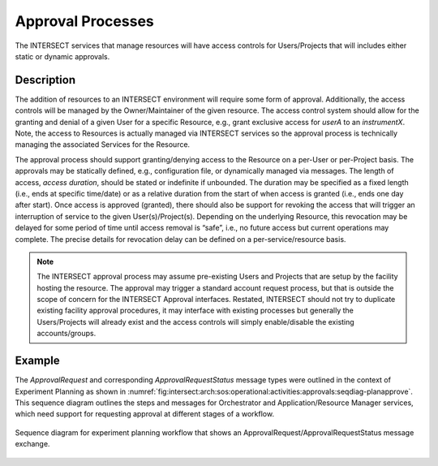 .. _intersect:arch:sos:operational:activities:approvals:

Approval Processes
==================

The INTERSECT services that manage resources will have access controls
for Users/Projects that will includes either static or dynamic
approvals.

.. _intersect:arch:sos:operational:activities:approvals:descr:

Description
-----------

The addition of resources to an INTERSECT environment will require some
form of approval. Additionally, the access controls will be managed by
the Owner/Maintainer of the given resource. The access control system
should allow for the granting and denial of a given User for a specific
Resource, e.g., grant exclusive access for *userA* to an *instrumentX*.
Note, the access to Resources is actually managed via INTERSECT services
so the approval process is technically managing the associated Services
for the Resource.

The approval process should support granting/denying access to the
Resource on a per-User or per-Project basis. The approvals may be
statically defined, e.g., configuration file, or dynamically managed via
messages. The length of access, *access duration*, should be stated or
indefinite if unbounded. The duration may be specified as a fixed length
(i.e., ends at specific time/date) or as a relative duration from the
start of when access is granted (i.e., ends one day after start). Once
access is approved (granted), there should also be support for revoking
the access that will trigger an interruption of service to the given
User(s)/Project(s). Depending on the underlying Resource, this
revocation may be delayed for some period of time until access removal
is “safe”, i.e., no future access but current operations may complete.
The precise details for revocation delay can be defined on a
per-service/resource basis.

.. note::
   The INTERSECT approval process may assume pre-existing Users and
   Projects that are setup by the facility hosting the resource. The
   approval may trigger a standard account request process, but that is
   outside the scope of concern for the INTERSECT Approval interfaces.
   Restated, INTERSECT should not try to duplicate existing facility
   approval procedures, it may interface with existing processes but
   generally the Users/Projects will already exist and the access
   controls will simply enable/disable the existing accounts/groups.

.. _intersect:arch:sos:operational:activities:approvals:example:

Example
-------

The *ApprovalRequest* and corresponding *ApprovalRequestStatus* message
types were outlined in the context of Experiment Planning as shown in
:numref:`fig:intersect:arch:sos:operational:activities:approvals:seqdiag-planapprove`.
This sequence diagram outlines the steps and messages for Orchestrator and
Application/Resource Manager services, which need support for requesting
approval at different stages of a workflow.

.. HIDDEN REMARK: Based on whiteboard 27-apr-2022 notes related to ExperimentPlanApproval.

.. figure:: images/fig-opview-seqdiag-planapprove.png
   :name: fig:intersect:arch:sos:operational:activities:approvals:seqdiag-planapprove
   :align: center
   :width: 800
   :alt: Sequence diagram for experiment planning workflow

   Sequence diagram for experiment planning workflow that shows an
   ApprovalRequest/ApprovalRequestStatus message exchange.

